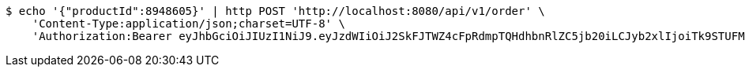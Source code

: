 [source,bash]
----
$ echo '{"productId":8948605}' | http POST 'http://localhost:8080/api/v1/order' \
    'Content-Type:application/json;charset=UTF-8' \
    'Authorization:Bearer eyJhbGciOiJIUzI1NiJ9.eyJzdWIiOiJ2SkFJTWZ4cFpRdmpTQHdhbnRlZC5jb20iLCJyb2xlIjoiTk9STUFMIiwiaWF0IjoxNzE2OTkxODE4LCJleHAiOjE3MTY5OTU0MTh9.bp8DLKnac5ugP03CnKWoFcpTToixCRRY21nggKoioRg'
----